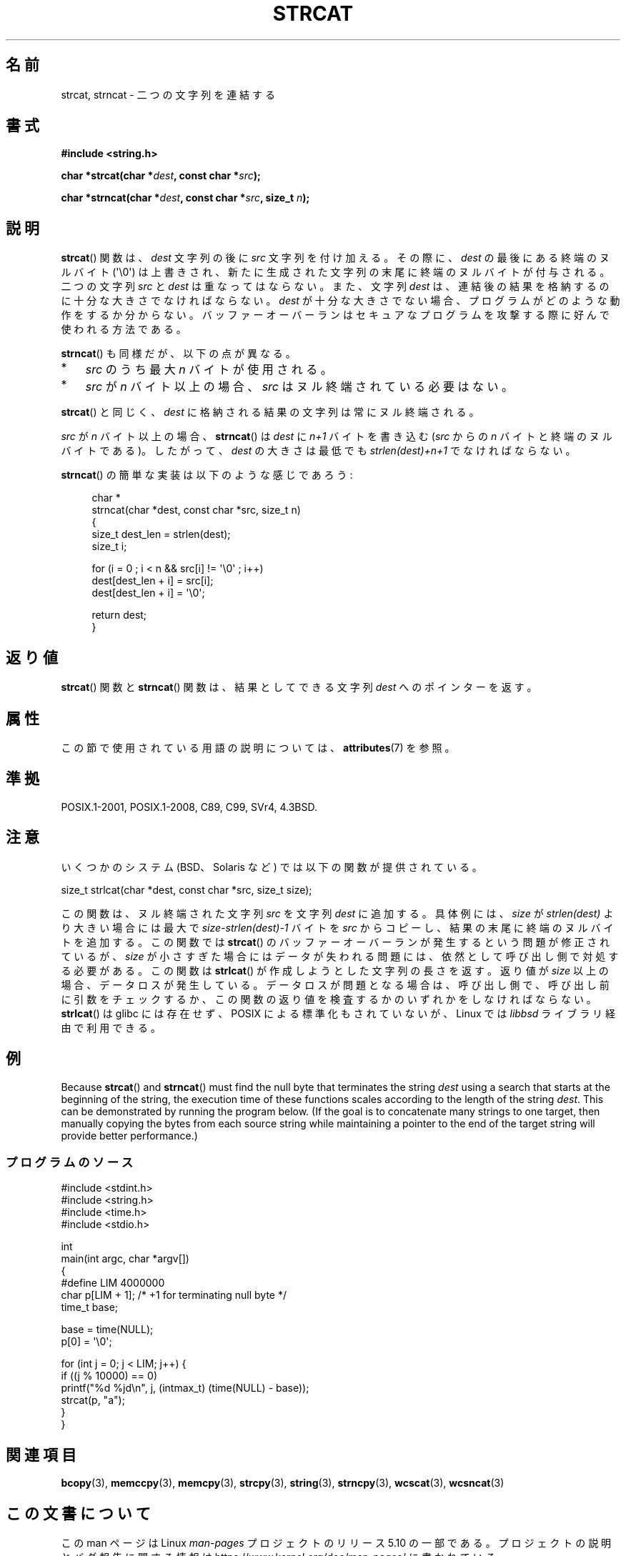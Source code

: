 .\" Copyright 1993 David Metcalfe (david@prism.demon.co.uk)
.\"
.\" %%%LICENSE_START(VERBATIM)
.\" Permission is granted to make and distribute verbatim copies of this
.\" manual provided the copyright notice and this permission notice are
.\" preserved on all copies.
.\"
.\" Permission is granted to copy and distribute modified versions of this
.\" manual under the conditions for verbatim copying, provided that the
.\" entire resulting derived work is distributed under the terms of a
.\" permission notice identical to this one.
.\"
.\" Since the Linux kernel and libraries are constantly changing, this
.\" manual page may be incorrect or out-of-date.  The author(s) assume no
.\" responsibility for errors or omissions, or for damages resulting from
.\" the use of the information contained herein.  The author(s) may not
.\" have taken the same level of care in the production of this manual,
.\" which is licensed free of charge, as they might when working
.\" professionally.
.\"
.\" Formatted or processed versions of this manual, if unaccompanied by
.\" the source, must acknowledge the copyright and authors of this work.
.\" %%%LICENSE_END
.\"
.\" References consulted:
.\"     Linux libc source code
.\"     Lewine's _POSIX Programmer's Guide_ (O'Reilly & Associates, 1991)
.\"     386BSD man pages
.\" Modified Sat Jul 24 18:11:47 1993 by Rik Faith (faith@cs.unc.edu)
.\" 2007-06-15, Marc Boyer <marc.boyer@enseeiht.fr> + mtk
.\"     Improve discussion of strncat().
.\"*******************************************************************
.\"
.\" This file was generated with po4a. Translate the source file.
.\"
.\"*******************************************************************
.\"
.\" Japanese Version Copyright (c) 1997 YOSHINO Takashi
.\"       all rights reserved.
.\" Translated Mon Jan 20 22:47:14 JST 1997
.\"       by YOSHINO Takashi <yoshino@civil.jcn.nihon-u.ac.jp>
.\" Updated & Modified Fri Feb 18 00:30:00 JST 2005
.\"       by Yuichi SATO <ysato444@yahoo.co.jp>
.\" Updated 2007-07-04, Akihiro MOTOKI <amotoki@dd.iij4u.or.jp>, LDP v2.58
.\" Updated 2012-05-29, Akihiro MOTOKI <amotoki@gmail.com>
.\" Updated 2013-05-06, Akihiro MOTOKI <amotoki@gmail.com>
.\"
.TH STRCAT 3 2020\-11\-01 GNU "Linux Programmer's Manual"
.SH 名前
strcat, strncat \- 二つの文字列を連結する
.SH 書式
.nf
\fB#include <string.h>\fP
.PP
\fBchar *strcat(char *\fP\fIdest\fP\fB, const char *\fP\fIsrc\fP\fB);\fP
.PP
\fBchar *strncat(char *\fP\fIdest\fP\fB, const char *\fP\fIsrc\fP\fB, size_t \fP\fIn\fP\fB);\fP
.fi
.SH 説明
\fBstrcat\fP()  関数は、\fIdest\fP 文字列の後に \fIsrc\fP 文字列を付け加える。 その際に、\fIdest\fP
の最後にある終端のヌルバイト (\(aq\e0\(aq)  は上書きされ、新たに生成された文字列の末尾に終端のヌルバイトが付与される。 二つの文字列
\fIsrc\fP と \fIdest\fP は重なってはならない。 また、文字列 \fIdest\fP は、連結後の結果を格納するのに 十分な大きさでなければならない。
\fIdest\fP が十分な大きさでない場合、プログラムがどのような動作をするか分からない。
バッファーオーバーランはセキュアなプログラムを攻撃する際に好んで使われる方法である。
.PP
\fBstrncat\fP()  も同様だが、以下の点が異なる。
.IP * 3
\fIsrc\fP のうち最大 \fIn\fP バイトが使用される。
.IP *
\fIsrc\fP が \fIn\fP バイト以上の場合、
\fIsrc\fP はヌル終端されている必要はない。
.PP
\fBstrcat\fP()  と同じく、\fIdest\fP に格納される結果の文字列は常にヌル終端される。
.PP
\fIsrc\fP が \fIn\fP バイト以上の場合、 \fBstrncat\fP() は \fIdest\fP に \fIn+1\fP
バイトを書き込む (\fIsrc\fP からの \fIn\fP バイトと終端のヌルバイトである)。
したがって、\fIdest\fP の大きさは最低でも \fIstrlen(dest)+n+1\fP でなければ
ならない。
.PP
\fBstrncat\fP()  の簡単な実装は以下のような感じであろう:
.PP
.in +4n
.EX
char *
strncat(char *dest, const char *src, size_t n)
{
    size_t dest_len = strlen(dest);
    size_t i;

    for (i = 0 ; i < n && src[i] != \(aq\e0\(aq ; i++)
        dest[dest_len + i] = src[i];
    dest[dest_len + i] = \(aq\e0\(aq;

    return dest;
}
.EE
.in
.SH 返り値
\fBstrcat\fP()  関数と \fBstrncat\fP()  関数は、結果としてできる文字列 \fIdest\fP へのポインターを返す。
.SH 属性
この節で使用されている用語の説明については、 \fBattributes\fP(7) を参照。
.TS
allbox;
lbw19 lb lb
l l l.
インターフェース	属性	値
T{
\fBstrcat\fP(),
\fBstrncat\fP()
T}	Thread safety	MT\-Safe
.TE
.SH 準拠
POSIX.1\-2001, POSIX.1\-2008, C89, C99, SVr4, 4.3BSD.
.SH 注意
いくつかのシステム (BSD、Solaris など) では以下の関数が提供されている。
.PP
    size_t strlcat(char *dest, const char *src, size_t size);
.PP
.\" https://lwn.net/Articles/506530/
.\"
この関数は、ヌル終端された文字列 \fIsrc\fP を文字列 \fIdest\fP に追加する。 具体例には、 \fIsize\fP が \fIstrlen(dest)\fP
より大きい場合には最大で \fIsize\-strlen(dest)\-1\fP バイトを \fIsrc\fP からコピーし、 結果の末尾に終端のヌルバイトを追加する。
この関数では \fBstrcat\fP() のバッファーオーバーランが発生するという問題が修正されているが、  \fIsize\fP
が小さすぎた場合にはデータが失われる問題には、 依然として呼び出し側で対処する必要がある。 この関数は \fBstrlcat\fP()
が作成しようとした文字列の長さを返す。 返り値が \fIsize\fP 以上の場合、 データロスが発生している。 データロスが問題となる場合は、
呼び出し側で、 呼び出し前に引数をチェックするか、 この関数の返り値を検査するかのいずれかをしなければならない。 \fBstrlcat\fP() は
glibc には存在せず、 POSIX による標準化もされていないが、 Linux では \fIlibbsd\fP ライブラリ経由で利用できる。
.SH 例
.\"
Because \fBstrcat\fP()  and \fBstrncat\fP()  must find the null byte that
terminates the string \fIdest\fP using a search that starts at the beginning of
the string, the execution time of these functions scales according to the
length of the string \fIdest\fP.  This can be demonstrated by running the
program below.  (If the goal is to concatenate many strings to one target,
then manually copying the bytes from each source string while maintaining a
pointer to the end of the target string will provide better performance.)
.SS プログラムのソース
\&
.EX
#include <stdint.h>
#include <string.h>
#include <time.h>
#include <stdio.h>

int
main(int argc, char *argv[])
{
#define LIM 4000000
    char p[LIM + 1];    /* +1 for terminating null byte */
    time_t base;

    base = time(NULL);
    p[0] = \(aq\e0\(aq;

    for (int j = 0; j < LIM; j++) {
        if ((j % 10000) == 0)
            printf("%d %jd\en", j, (intmax_t) (time(NULL) \- base));
        strcat(p, "a");
    }
}
.EE
.\"
.SH 関連項目
\fBbcopy\fP(3), \fBmemccpy\fP(3), \fBmemcpy\fP(3), \fBstrcpy\fP(3), \fBstring\fP(3),
\fBstrncpy\fP(3), \fBwcscat\fP(3), \fBwcsncat\fP(3)
.SH この文書について
この man ページは Linux \fIman\-pages\fP プロジェクトのリリース 5.10 の一部である。プロジェクトの説明とバグ報告に関する情報は
\%https://www.kernel.org/doc/man\-pages/ に書かれている。
